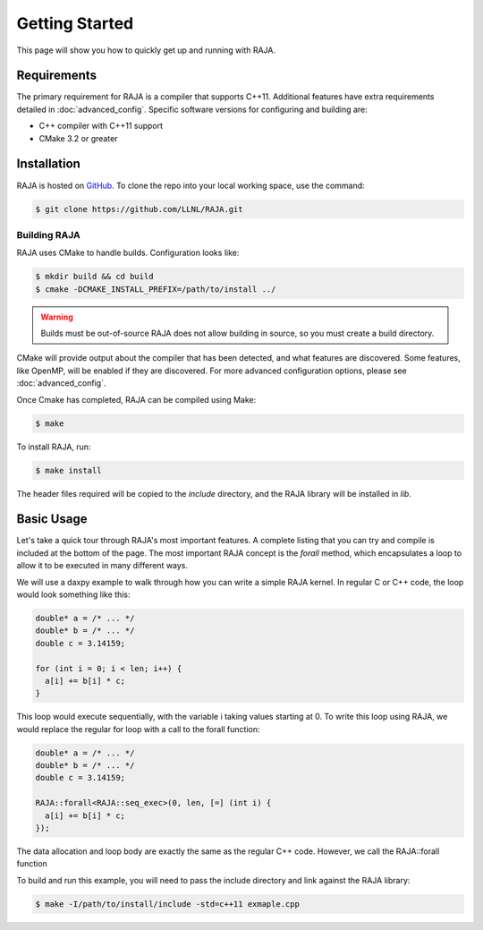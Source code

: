 .. _getting_started:

===============
Getting Started
===============

This page will show you how to quickly get up and running with RAJA.

------------
Requirements
------------

The primary requirement for RAJA is a compiler that supports C++11.
Additional features have extra requirements detailed in
:doc:`advanced_config`. Specific software versions for configuring and
building are:

- C++ compiler with C++11 support
- CMake 3.2 or greater

------------
Installation
------------

RAJA is hosted on `GitHub <https://github.com/LLNL/RAJA>`_.
To clone the repo into your local working space, use the command:

.. code-block:: bash

   $ git clone https://github.com/LLNL/RAJA.git 


^^^^^^^^^^^^^
Building RAJA
^^^^^^^^^^^^^

RAJA uses CMake to handle builds. Configuration looks like:

.. code-block:: bash

  $ mkdir build && cd build
  $ cmake -DCMAKE_INSTALL_PREFIX=/path/to/install ../

.. warning:: Builds must be out-of-source
             RAJA does not allow building in source, so you must create a
             build directory.

CMake will provide output about the compiler that has been detected, and
what features are discovered. Some features, like OpenMP, will be enabled
if they are discovered. For more advanced configuration options, please
see :doc:`advanced_config`.

Once Cmake has completed, RAJA can be compiled using Make:

.. code-block:: bash

  $ make

To install RAJA, run:

.. code-block:: bash

  $ make install

The header files required will be copied to the `include` directory, and the RAJA library will be installed in `lib`.

-----------
Basic Usage
-----------

Let's take a quick tour through RAJA's most important features. A complete
listing that you can try and compile is included at the bottom of the
page. The most important RAJA concept is the `forall` method, which
encapsulates a loop to allow it to be executed in many different ways.

We will use a daxpy example to walk through how you can write a simple
RAJA kernel. In regular C or C++ code, the loop would look something like this:

.. code-block:: cpp
  
  double* a = /* ... */
  double* b = /* ... */
  double c = 3.14159;

  for (int i = 0; i < len; i++) {
    a[i] += b[i] * c;
  }

This loop would execute sequentially, with the variable i taking values starting at 0. To write this loop using RAJA, we would replace the regular for loop with a call to the forall function:

.. code-block:: cpp

  double* a = /* ... */
  double* b = /* ... */
  double c = 3.14159;

  RAJA::forall<RAJA::seq_exec>(0, len, [=] (int i) {
    a[i] += b[i] * c;
  });

The data allocation and loop body are exactly the same as the regular C++ code. However, we call the RAJA::forall function




To build and run this example, you will need to pass the include directory and link against the RAJA library:



.. code-block:: bash

  $ make -I/path/to/install/include -std=c++11 exmaple.cpp 
